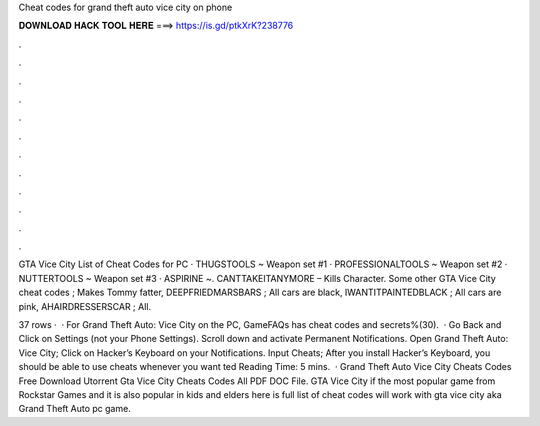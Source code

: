 Cheat codes for grand theft auto vice city on phone



𝐃𝐎𝐖𝐍𝐋𝐎𝐀𝐃 𝐇𝐀𝐂𝐊 𝐓𝐎𝐎𝐋 𝐇𝐄𝐑𝐄 ===> https://is.gd/ptkXrK?238776



.



.



.



.



.



.



.



.



.



.



.



.

GTA Vice City List of Cheat Codes for PC · THUGSTOOLS ~ Weapon set #1 · PROFESSIONALTOOLS ~ Weapon set #2 · NUTTERTOOLS ~ Weapon set #3 · ASPIRINE ~. CANTTAKEITANYMORE – Kills Character. Some other GTA Vice City cheat codes ; Makes Tommy fatter, DEEPFRIEDMARSBARS ; All cars are black, IWANTITPAINTEDBLACK ; All cars are pink, AHAIRDRESSERSCAR ; All.

37 rows ·  · For Grand Theft Auto: Vice City on the PC, GameFAQs has cheat codes and secrets%(30).  · Go Back and Click on Settings (not your Phone Settings). Scroll down and activate Permanent Notifications. Open Grand Theft Auto: Vice City; Click on Hacker’s Keyboard on your Notifications. Input Cheats; After you install Hacker’s Keyboard, you should be able to use cheats whenever you want ted Reading Time: 5 mins.  · Grand Theft Auto Vice City Cheats Codes Free Download Utorrent Gta Vice City Cheats Codes All PDF DOC File. GTA Vice City if the most popular game from Rockstar Games and it is also popular in kids and elders here is full list of cheat codes will work with gta vice city aka Grand Theft Auto pc game.
